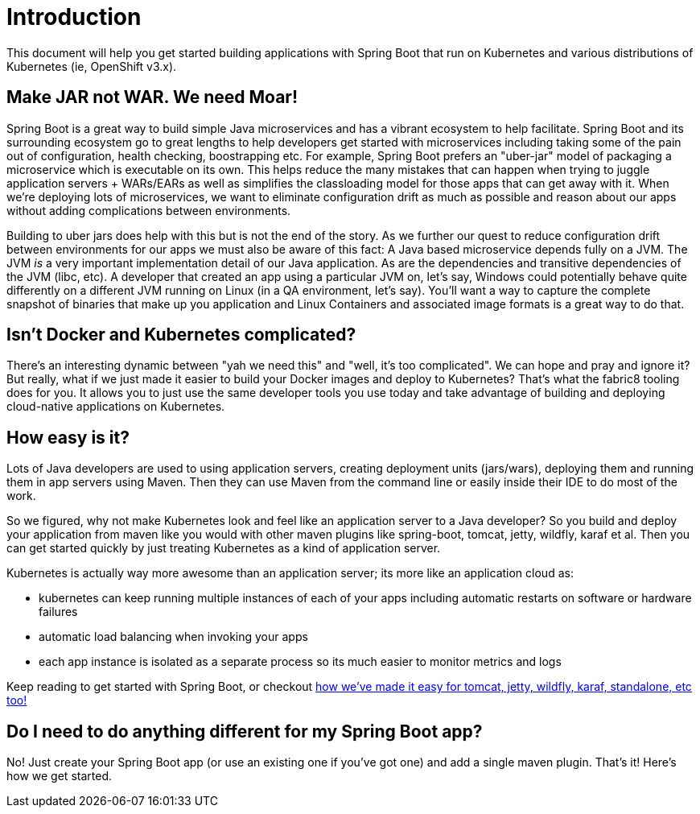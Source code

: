 [[introduction]]
= Introduction

This document will help you get started building applications with Spring Boot that run on Kubernetes and various distributions of Kubernetes (ie, OpenShift v3.x).

== Make JAR not WAR. We need Moar!

Spring Boot is a great way to build simple Java microservices and has a vibrant ecosystem to help facilitate. Spring Boot and its surrounding ecosystem go to great lengths to help developers get started with microservices including taking some of the pain out of configuration, health checking, boostrapping etc. For example, Spring Boot prefers an "uber-jar" model of packaging a microservice which is executable on its own. This helps reduce the many mistakes that can happen when trying to juggle application servers + WARs/EARs as well as simplifies the classloading model for those apps that can get away with it. When we're deploying lots of microservices, we want to eliminate configuration drift as much as possible and reason about our apps without adding complications between environments.

Building to uber jars does help with this but is not the end of the story. As we further our quest to reduce configuration drift between environments for our apps we must also be aware of this fact: A Java based microservice depends fully on a JVM. The JVM _is_ a very important implementation detail of our Java application. As are the dependencies and transitive dependencies of the JVM (libc, etc). A developer that created an app using a particular JVM on, let's say, Windows could potentially behave quite differently on a different JVM running on Linux (in a QA environment, let's say). You'll want a way to capture the complete snapshot of binaries that make up you application and Linux Containers and associated image formats is a great way to do that.

== Isn't Docker and Kubernetes complicated?

There's an interesting dynamic between "yah we need this" and "well, it's too complicated". We can hope and pray and ignore it? But really, what if we just made it easier to build your Docker images and deploy to Kubernetes? That's what the fabric8 tooling does for you. It allows you to just use the same developer tools you use today and take advantage of building and deploying cloud-native applications on Kubernetes.

== How easy is it?

Lots of Java developers are used to using application servers, creating deployment units (jars/wars), deploying them and running them in app servers using Maven. Then they can use Maven from the command line or easily inside their IDE to do most of the work.

So we figured, why not make Kubernetes look and feel like an application server to a Java developer? So you build and deploy your application from maven like you would with other maven plugins like spring-boot, tomcat, jetty, wildfly, karaf et al. Then you can get started quickly by just treating Kubernetes as a kind of application server.

Kubernetes is actually way more awesome than an application server; its more like an application cloud as:

* kubernetes can keep running multiple instances of each of your apps including automatic restarts on software or hardware failures
* automatic load balancing when invoking your apps
* each app instance is isolated as a separate process so its much easier to monitor metrics and logs

Keep reading to get started with Spring Boot, or checkout http://maven.fabric8.io[how we've made it easy for tomcat, jetty, wildfly, karaf, standalone, etc too!]

== Do I need to do anything different for my Spring Boot app?

No! Just create your Spring Boot app (or use an existing one if you've got one) and add a single maven plugin. That's it! Here's how we get started.